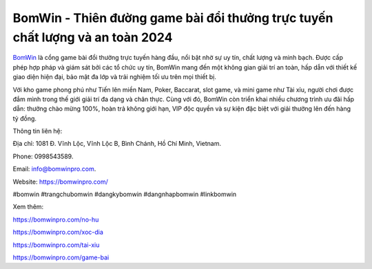 BomWin - Thiên đường game bài đổi thưởng trực tuyến chất lượng và an toàn 2024
===================================

`BomWin <https://bomwinpro.com/>`_ là cổng game bài đổi thưởng trực tuyến hàng đầu, nổi bật nhờ sự uy tín, chất lượng và minh bạch. Được cấp phép hợp pháp và giám sát bởi các tổ chức uy tín, BomWin mang đến một không gian giải trí an toàn, hấp dẫn với thiết kế giao diện hiện đại, bảo mật đa lớp và trải nghiệm tối ưu trên mọi thiết bị.

Với kho game phong phú như Tiến lên miền Nam, Poker, Baccarat, slot game, và mini game như Tài xỉu, người chơi được đắm mình trong thế giới giải trí đa dạng và chân thực. Cùng với đó, BomWin còn triển khai nhiều chương trình ưu đãi hấp dẫn: thưởng chào mừng 100%, hoàn trả không giới hạn, VIP độc quyền và sự kiện đặc biệt với giải thưởng lên đến hàng tỷ đồng.

Thông tin liên hệ: 

Địa chỉ: 1081 Đ. Vĩnh Lộc, Vĩnh Lộc B, Bình Chánh, Hồ Chí Minh, Vietnam. 

Phone: 0998543589. 

Email: info@bomwinpro.com. 

Website: https://bomwinpro.com/ 

#bomwin #trangchubomwin #dangkybomwin #dangnhapbomwin #linkbomwin

Xem thêm:

https://bomwinpro.com/no-hu

https://bomwinpro.com/xoc-dia

https://bomwinpro.com/tai-xiu

https://bomwinpro.com/game-bai
